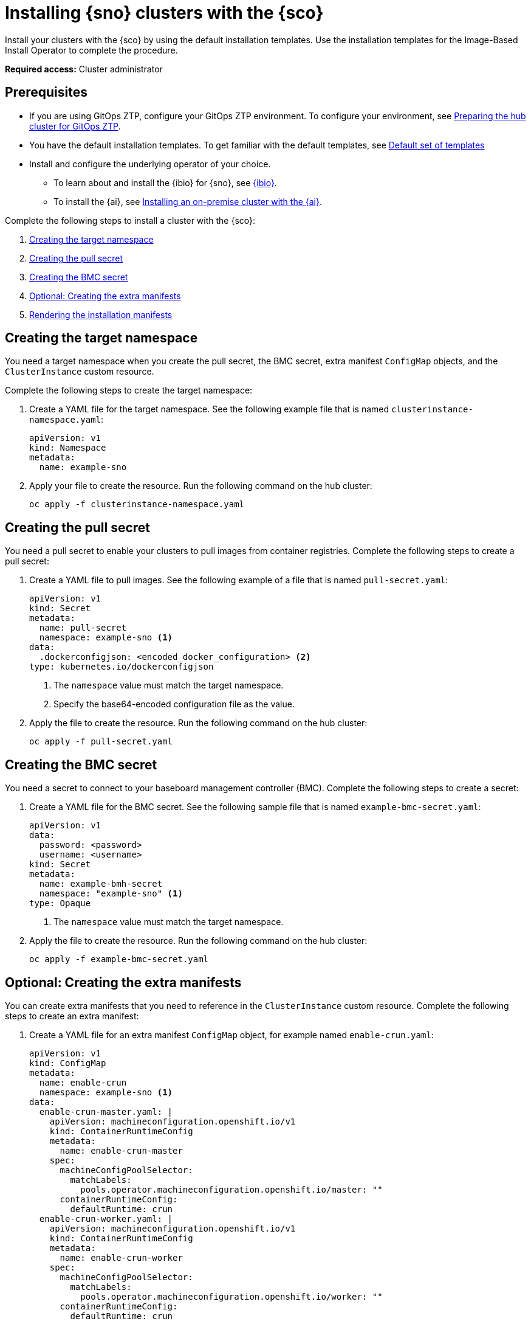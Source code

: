 [#install-clusters]
= Installing {sno} clusters with the {sco}

Install your clusters with the {sco} by using the default installation templates. Use the installation templates for the Image-Based Install Operator to complete the procedure.

*Required access:* Cluster administrator

[#install-clusters-preq]
== Prerequisites

* If you are using GitOps ZTP, configure your GitOps ZTP environment. To configure your environment, see link:https://docs.redhat.com/en/documentation/openshift_container_platform/4.17/html/edge_computing/ztp-preparing-the-hub-cluster[Preparing the hub cluster for GitOps ZTP].
* You have the default installation templates. To get familiar with the default templates, see xref:../siteconfig/siteconfig_installation_templates.adoc#default-templates[Default set of templates]
* Install and configure the underlying operator of your choice. 
** To learn about and install the {ibio} for {sno}, see xref:../siteconfig/ibio_intro.adoc#ibio-intro[{ibio}].
** To install the {ai}, see link:https://docs.redhat.com/en/documentation/openshift_container_platform/4.17/html/installing_an_on-premise_cluster_with_the_agent-based_installer/index[Installing an on-premise cluster with the {ai}].

Complete the following steps to install a cluster with the {sco}:

. <<install-create-target-ns,Creating the target namespace>>
. <<install-create-pull-secret,Creating the pull secret>>
. <<install-create-bmc-secret,Creating the BMC secret>>
. <<install-create-extra-manifests,Optional: Creating the extra manifests>>
. <<install-render-manifests,Rendering the installation manifests>>

[#install-create-target-ns]
== Creating the target namespace

You need a target namespace when you create the pull secret, the BMC secret, extra manifest `ConfigMap` objects, and the `ClusterInstance` custom resource.

Complete the following steps to create the target namespace:

. Create a YAML file for the target namespace. See the following example file that is named `clusterinstance-namespace.yaml`:

+
[source,yaml]
----
apiVersion: v1
kind: Namespace 
metadata:
  name: example-sno
----

. Apply your file to create the resource. Run the following command on the hub cluster:

+
[source,terminal]
----
oc apply -f clusterinstance-namespace.yaml
----

[#install-create-pull-secret]
== Creating the pull secret

You need a pull secret to enable your clusters to pull images from container registries. Complete the following steps to create a pull secret:

. Create a YAML file to pull images. See the following example of a file that is named `pull-secret.yaml`:

+
[source,yaml]
----
apiVersion: v1
kind: Secret
metadata:
  name: pull-secret
  namespace: example-sno <1>
data:
  .dockerconfigjson: <encoded_docker_configuration> <2>
type: kubernetes.io/dockerconfigjson
----
<1> The `namespace` value must match the target namespace.
<2> Specify the base64-encoded configuration file as the value. 

. Apply the file to create the resource. Run the following command on the hub cluster:

+
[source,terminal]
----
oc apply -f pull-secret.yaml
----

[#install-create-bmc-secret]
== Creating the BMC secret

You need a secret to connect to your baseboard management controller (BMC). Complete the following steps to create a secret:

. Create a YAML file for the BMC secret. See the following sample file that is named `example-bmc-secret.yaml`:

+
[source,yaml]
----
apiVersion: v1
data:
  password: <password>
  username: <username>
kind: Secret
metadata:
  name: example-bmh-secret
  namespace: "example-sno" <1>
type: Opaque
----
<1> The `namespace` value must match the target namespace.

. Apply the file to create the resource. Run the following command on the hub cluster:

+
[source,terminal]
----
oc apply -f example-bmc-secret.yaml
----

[#install-create-extra-manifests]
== Optional: Creating the extra manifests

You can create extra manifests that you need to reference in the `ClusterInstance` custom resource.
Complete the following steps to create an extra manifest:

. Create a YAML file for an extra manifest `ConfigMap` object, for example named `enable-crun.yaml`:

+
[source,yaml]
----
apiVersion: v1
kind: ConfigMap
metadata:
  name: enable-crun
  namespace: example-sno <1>
data:
  enable-crun-master.yaml: |
    apiVersion: machineconfiguration.openshift.io/v1
    kind: ContainerRuntimeConfig
    metadata:
      name: enable-crun-master
    spec:
      machineConfigPoolSelector:
        matchLabels:
          pools.operator.machineconfiguration.openshift.io/master: ""
      containerRuntimeConfig:
        defaultRuntime: crun
  enable-crun-worker.yaml: |
    apiVersion: machineconfiguration.openshift.io/v1
    kind: ContainerRuntimeConfig
    metadata:
      name: enable-crun-worker
    spec:
      machineConfigPoolSelector:
        matchLabels:
          pools.operator.machineconfiguration.openshift.io/worker: ""
      containerRuntimeConfig:
        defaultRuntime: crun
----
<1> The `namespace` value must match the target namespace.

. Create the resource by running the following command on the hub cluster:

+
[source,terminal]
----
oc apply -f enable-crun.yaml
----

[#install-render-manifests]
== Rendering the installation manifests

Reference the templates and supporting manifests in the `ClusterInstance` custom resource.
Complete the following steps to render the installation manifests by using the default cluster and node templates:

. In the `example-sno` namespace, create the `ClusterInstance` custom resource that is named `clusterinstance-ibi.yaml` in the following example:

+
[source,yaml]
----
apiVersion: siteconfig.open-cluster-management.io/v1alpha1
kind: ClusterInstance
metadata:
  name: "example-clusterinstance"
  namespace: "example-sno" <1>
spec:
  holdInstallation: false
  extraManifestsRefs: <2>
    - name: extra-machine-configs
    - name: enable-crun
  pullSecretRef:
    name: "pull-secret" <3>
  [...]
  templateRefs: <4>
    - name: ibi-cluster-templates-v1
      namespace: rhacm
  [...]
  nodes:
      [...]
      bmcCredentialsName: <5>
        name: "example-bmh-secret"
      [...]
      templateRefs: <6>
        - name: ibi-node-templates-v1
          namespace: rhacm
      [...]
----
<1> The `namespace` in the `ClusterInstance` custom resource must match the target namespace that you defined.
<2> Reference the `name` of one or more extra manifests `ConfigMap` objects.
<3> Reference the `name` of your pull secret.
<4> Reference the `name` of the cluster-level templates under the `spec.templateRefs` field. The `namespace` must match the namespace where the Operator is installed.
<5> Reference the `name` of the BMC secret.
<6> Reference the `name` of the node-level templates under the `spec.nodes.templateRefs` field. The `namespace` must match the namespace where the Operator is installed.

. Apply the file and create the resource by running the following command:

+
[source,terminal]
----
oc apply -f clusterinstance-ibi.yaml
----

+
After you create the custom resource, the {sco} starts reconciling the `ClusterInstance` custom resource, then validates and renders the installation manifests.
+
The {sco} continues to monitor for changes in the `ClusterDeployment` custom resources to update the cluster installation progress of the corresponding `ClusterInstance` custom resource.

. Monitor the process by running the following command:

+
[source,terminal]
----
oc get clusterinstance <cluster_name> -n <target_namespace> -o yaml
----

+
See the following example output from the `status.conditions` section for successful manifest generation:

+
[source,terminal]
----
message: Applied site config manifests
reason: Completed
status: "True"
type: RenderedTemplatesApplied
----

. Check the manifests that {sco} rendered by running the following command:

+
[source,terminal]
----
oc get clusterinstance <cluster_name> -n <target_namespace> -o jsonpath='{.status.manifestsRendered}'
----

For more information about status conditions, see link:../../apis/clusterinstance.json.adoc#clusterinstance-api[ClusterInstance API].